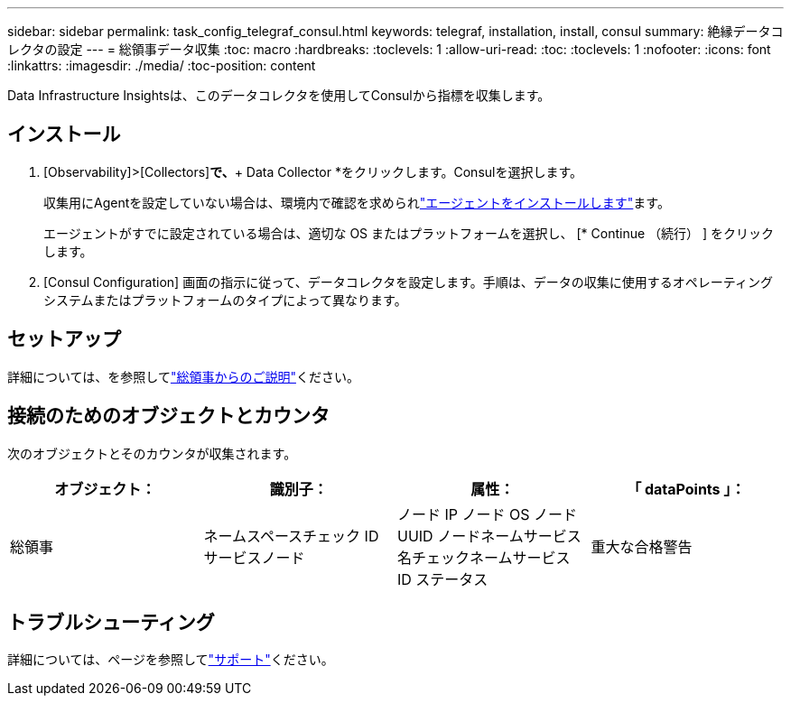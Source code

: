 ---
sidebar: sidebar 
permalink: task_config_telegraf_consul.html 
keywords: telegraf, installation, install, consul 
summary: 絶縁データコレクタの設定 
---
= 総領事データ収集
:toc: macro
:hardbreaks:
:toclevels: 1
:allow-uri-read: 
:toc: 
:toclevels: 1
:nofooter: 
:icons: font
:linkattrs: 
:imagesdir: ./media/
:toc-position: content


[role="lead"]
Data Infrastructure Insightsは、このデータコレクタを使用してConsulから指標を収集します。



== インストール

. [Observability]>[Collectors]*で、*+ Data Collector *をクリックします。Consulを選択します。
+
収集用にAgentを設定していない場合は、環境内で確認を求められlink:task_config_telegraf_agent.html["エージェントをインストールします"]ます。

+
エージェントがすでに設定されている場合は、適切な OS またはプラットフォームを選択し、 [* Continue （続行） ] をクリックします。

. [Consul Configuration] 画面の指示に従って、データコレクタを設定します。手順は、データの収集に使用するオペレーティングシステムまたはプラットフォームのタイプによって異なります。




== セットアップ

詳細については、を参照してlink:https://www.consul.io/docs/index.html["総領事からのご説明"]ください。



== 接続のためのオブジェクトとカウンタ

次のオブジェクトとそのカウンタが収集されます。

[cols="<.<,<.<,<.<,<.<"]
|===
| オブジェクト： | 識別子： | 属性： | 「 dataPoints 」： 


| 総領事 | ネームスペースチェック ID サービスノード | ノード IP ノード OS ノード UUID ノードネームサービス名チェックネームサービス ID ステータス | 重大な合格警告 
|===


== トラブルシューティング

詳細については、ページを参照してlink:concept_requesting_support.html["サポート"]ください。
